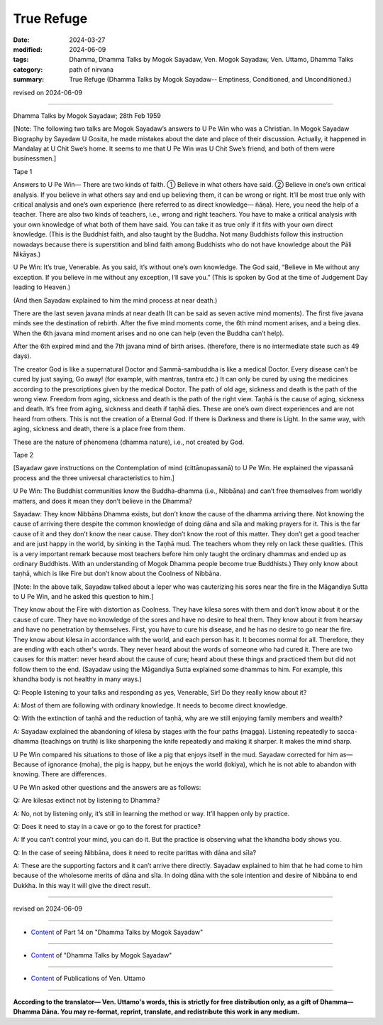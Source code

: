 ==========================================
True Refuge
==========================================

:date: 2024-03-27
:modified: 2024-06-09
:tags: Dhamma, Dhamma Talks by Mogok Sayadaw, Ven. Mogok Sayadaw, Ven. Uttamo, Dhamma Talks
:category: path of nirvana
:summary: True Refuge (Dhamma Talks by Mogok Sayadaw-- Emptiness, Conditioned, and Unconditioned.)

revised on 2024-06-09

------

Dhamma Talks by Mogok Sayadaw; 28th Feb 1959

[Note: The following two talks are Mogok Sayadaw’s answers to U Pe Win who was a Christian. In Mogok Sayadaw Biography by Sayadaw U Gosita, he made  mistakes about the date and place of their discussion. Actually, it happened in Mandalay at U Chit Swe’s home. It seems to me that U Pe Win was U Chit Swe’s friend, and both of them were businessmen.]

Tape 1

Answers to U Pe Win— There are two kinds of faith. ① Believe in what others have said. ② Believe in one’s own critical analysis. If you believe in what others say and end up believing them, it can be wrong or right. It’ll be most true only with critical analysis and one’s own experience (here referred to as direct knowledge— ñāṇa). Here, you need the help of a teacher. There are also two kinds of teachers, i.e., wrong and right teachers. You have to make a critical analysis with your own knowledge of what both of them have said. You can take it as true only if it fits with your own direct knowledge. (This is the Buddhist faith, and also taught by the Buddha. Not many Buddhists follow this instruction nowadays because there is superstition and blind faith among Buddhists who do not have  knowledge about the Pāli Nikāyas.)

U Pe Win: It’s true, Venerable. As you said, it’s without one’s own knowledge. The God said, “Believe in Me without any exception. If you believe in me without any exception, I’ll save you.” (This is spoken by God at the time of Judgement Day leading to Heaven.)

(And then Sayadaw explained to him the mind process at near death.)

There are the last seven javana minds at near death (It can be said as seven active mind moments). The first five javana minds see the destination of rebirth. After the five mind moments come, the 6th mind moment arises, and a being dies. When the 6th javana mind moment arises and no one can help (even the Buddha can’t help).

After the 6th expired mind and the 7th javana mind of birth arises. (therefore, there is no intermediate state such as 49 days).

The creator God is like a supernatural Doctor and Sammā-sambuddha is like a medical Doctor. Every disease can’t be cured by just saying, Go away! (for example, with mantras, tantra etc.) It can only be cured by using the medicines according to the prescriptions given by the medical Doctor. The path of old age, sickness and death is the path of the wrong view. Freedom from aging, sickness and death is the path of the right view. Taṇhā is the cause of aging, sickness and death. It’s free from aging, sickness and death if taṇhā dies. These are one’s own direct experiences and are not heard from others. This is not the creation of a Eternal God. If there is Darkness and there is Light. In the same way, with aging, sickness and death, there is a place free from them.

These are the nature of phenomena (dhamma nature), i.e., not created by God.

Tape 2

[Sayadaw gave instructions on the Contemplation of mind (cittānupassanā) to U Pe Win. He explained the vipassanā process and the three universal characteristics to him.]

U Pe Win: The Buddhist communities know the Buddha-dhamma (i.e., Nibbāna) and can’t free themselves from worldly matters, and does it mean they don’t believe in the Dhamma?

Sayadaw: They know Nibbāna Dhamma exists, but don’t know the cause of the dhamma arriving there. Not knowing the cause of arriving there despite the common knowledge of doing dāna and sīla and making prayers for it. This is the far cause of it and they don’t know the near cause. They don’t know the root of this matter. They don’t get a good teacher and are just happy in the world, by sinking in the Taṇhā mud. The teachers whom they rely on lack these qualities. (This is a very important remark because most teachers before him only taught the ordinary dhammas and ended up as ordinary Buddhists. With an understanding of Mogok Dhamma people become true Buddhists.) They only know about taṇhā, which is like Fire but don’t know about the Coolness of Nibbāna.

[Note: In the above talk, Sayadaw talked about a leper who was cauterizing his sores near the fire in the Māgandiya Sutta to U Pe Win, and he asked this question to him.]

They know about the Fire with distortion as Coolness. They have kilesa sores with them and don’t know about it or the cause of cure. They have no knowledge of the sores and have no desire to heal them. They know about it from hearsay and have no penetration by themselves. First, you have to cure his disease, and he has no desire to go near the fire. They know about kilesa in accordance with the world, and each person has it. It becomes normal for all. Therefore, they are ending with each other's words. They never heard about the words of someone who had cured it. There are two causes for this matter: never heard about the cause of cure; heard about these things and practiced them but did not follow them to the end. (Sayadaw using the Māgandiya Sutta explained some dhammas to him. For example, this khandha body is not healthy in many ways.)

Q: People listening to your talks and responding as yes, Venerable, Sir! Do they really know about it?

A: Most of them are following with ordinary knowledge. It needs to become direct knowledge.

Q: With the extinction of taṇhā and the reduction of taṇhā, why are we still enjoying family members and wealth?

A: Sayadaw explained the abandoning of kilesa by stages with the four paths (magga). Listening repeatedly to sacca-dhamma (teachings on truth) is like sharpening the knife repeatedly and making it sharper. It makes the mind sharp. 

U Pe Win compared his situations to those of like a pig that enjoys itself in the mud. Sayadaw corrected for him as— Because of ignorance (moha), the pig is happy, but he enjoys the world (lokiya), which he is not able to abandon with knowing. There are differences.

U Pe Win asked other questions and the answers are as follows:

Q: Are kilesas extinct not by listening to Dhamma?

A: No, not by listening only, it’s still in learning the method or way. It’ll happen only by practice.

Q: Does it need to stay in a cave or go to the forest for practice?

A: If  you can’t control your mind, you can do it. But the practice is observing what the khandha body shows you.

Q: In the case of seeing Nibbāna, does it need to recite parittas with dāna and sīla?

A: These are the supporting factors and it can’t arrive there directly.
Sayadaw explained to him that he had come to him because of the wholesome merits of dāna and sīla. In doing dāna with the sole intention and desire of Nibbāna to end Dukkha. In this way it will give the direct result.

------

revised on 2024-06-09

------

- `Content <{filename}pt14-content-of-part14%zh.rst>`__ of Part 14 on "Dhamma Talks by Mogok Sayadaw"

------

- `Content <{filename}content-of-dhamma-talks-by-mogok-sayadaw%zh.rst>`__ of "Dhamma Talks by Mogok Sayadaw"

------

- `Content <{filename}../publication-of-ven-uttamo%zh.rst>`__ of Publications of Ven. Uttamo

------

**According to the translator— Ven. Uttamo's words, this is strictly for free distribution only, as a gift of Dhamma—Dhamma Dāna. You may re-format, reprint, translate, and redistribute this work in any medium.**

..
  06-09 rev. proofread by bhante Uttamo
  2024-03-27 create rst